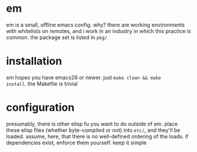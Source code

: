 * em
em is a small, offline emacs config. why? there are working
environments with whitelists on remotes, and i work in an industry in
which this practice is common. the package set is listed in =pkg/=
* installation
em hopes you have emacs28 or newer. just ~make clean && make
install~. the Makefile is trivial
* configuration
presumably, there is other elisp fu you want to do outside of
em. place these elisp files (whether byte-compiled or not) into
=etc/=, and they'll be loaded. assume, here, that there is no
well-defined ordering of the loads. if dependencies exist, enforce
them yourself. keep it simple
